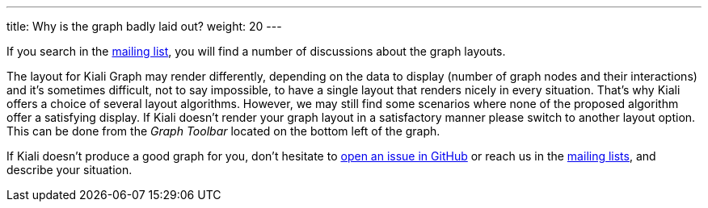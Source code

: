 ---
title: Why is the graph badly laid out?
weight: 20
---

If you search in the https://groups.google.com/g/kiali-dev[mailing list], you will find a number of discussions about the graph layouts.

The layout for Kiali Graph may render differently, depending on the data to display (number of graph nodes and their interactions) and it's sometimes difficult, not to say impossible,
to have a single layout that renders nicely in every situation.
That's why Kiali offers a choice of several layout algorithms. However, we may still find some scenarios where none of the proposed algorithm offer a satisfying display.
If Kiali doesn't render your graph layout in a satisfactory manner please switch to another layout option.
This can be done from the _Graph Toolbar_ located on the bottom left of the graph.


If Kiali doesn't produce a good graph for you, don't hesitate to https://github.com/kiali/kiali/issues/new?template=bug_report.md[open an issue in GitHub] or reach us in the https://groups.google.com/g/kiali-users[mailing lists], and describe your situation.
